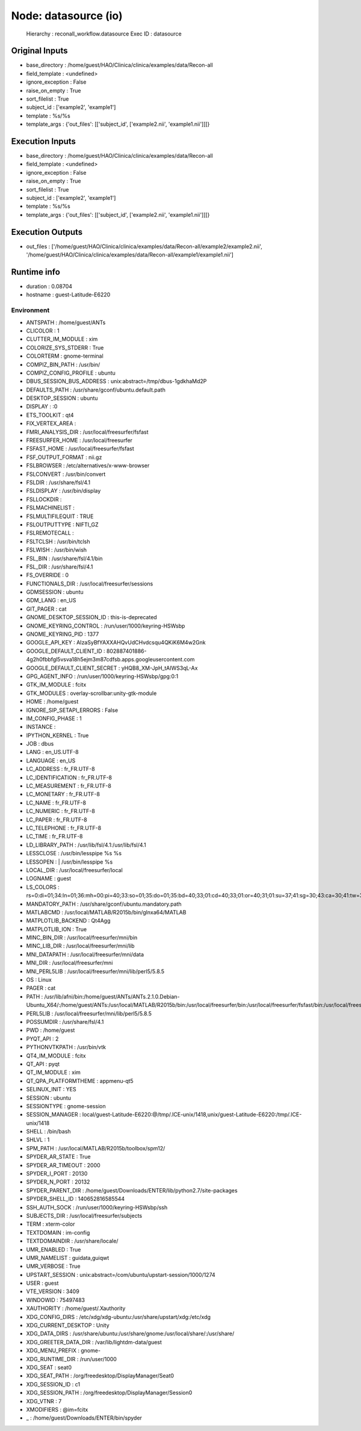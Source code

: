 Node: datasource (io)
=====================

 Hierarchy : reconall_workflow.datasource
 Exec ID : datasource

Original Inputs
---------------

* base_directory : /home/guest/HAO/Clinica/clinica/examples/data/Recon-all
* field_template : <undefined>
* ignore_exception : False
* raise_on_empty : True
* sort_filelist : True
* subject_id : ['example2', 'example1']
* template : %s/%s
* template_args : {'out_files': [['subject_id', ['example2.nii', 'example1.nii']]]}

Execution Inputs
----------------

* base_directory : /home/guest/HAO/Clinica/clinica/examples/data/Recon-all
* field_template : <undefined>
* ignore_exception : False
* raise_on_empty : True
* sort_filelist : True
* subject_id : ['example2', 'example1']
* template : %s/%s
* template_args : {'out_files': [['subject_id', ['example2.nii', 'example1.nii']]]}

Execution Outputs
-----------------

* out_files : ['/home/guest/HAO/Clinica/clinica/examples/data/Recon-all/example2/example2.nii', '/home/guest/HAO/Clinica/clinica/examples/data/Recon-all/example1/example1.nii']

Runtime info
------------

* duration : 0.08704
* hostname : guest-Latitude-E6220

Environment
~~~~~~~~~~~

* ANTSPATH : /home/guest/ANTs
* CLICOLOR : 1
* CLUTTER_IM_MODULE : xim
* COLORIZE_SYS_STDERR : True
* COLORTERM : gnome-terminal
* COMPIZ_BIN_PATH : /usr/bin/
* COMPIZ_CONFIG_PROFILE : ubuntu
* DBUS_SESSION_BUS_ADDRESS : unix:abstract=/tmp/dbus-1gdkhaMd2P
* DEFAULTS_PATH : /usr/share/gconf/ubuntu.default.path
* DESKTOP_SESSION : ubuntu
* DISPLAY : :0
* ETS_TOOLKIT : qt4
* FIX_VERTEX_AREA : 
* FMRI_ANALYSIS_DIR : /usr/local/freesurfer/fsfast
* FREESURFER_HOME : /usr/local/freesurfer
* FSFAST_HOME : /usr/local/freesurfer/fsfast
* FSF_OUTPUT_FORMAT : nii.gz
* FSLBROWSER : /etc/alternatives/x-www-browser
* FSLCONVERT : /usr/bin/convert
* FSLDIR : /usr/share/fsl/4.1
* FSLDISPLAY : /usr/bin/display
* FSLLOCKDIR : 
* FSLMACHINELIST : 
* FSLMULTIFILEQUIT : TRUE
* FSLOUTPUTTYPE : NIFTI_GZ
* FSLREMOTECALL : 
* FSLTCLSH : /usr/bin/tclsh
* FSLWISH : /usr/bin/wish
* FSL_BIN : /usr/share/fsl/4.1/bin
* FSL_DIR : /usr/share/fsl/4.1
* FS_OVERRIDE : 0
* FUNCTIONALS_DIR : /usr/local/freesurfer/sessions
* GDMSESSION : ubuntu
* GDM_LANG : en_US
* GIT_PAGER : cat
* GNOME_DESKTOP_SESSION_ID : this-is-deprecated
* GNOME_KEYRING_CONTROL : /run/user/1000/keyring-HSWsbp
* GNOME_KEYRING_PID : 1377
* GOOGLE_API_KEY : AIzaSyBfYAXXAHQvUdCHvdcsqu4QKiK6M4w2Gnk
* GOOGLE_DEFAULT_CLIENT_ID : 802887401886-4g2h0fbbfgl5vsva18h5ejm3m87cdfsb.apps.googleusercontent.com
* GOOGLE_DEFAULT_CLIENT_SECRET : yHQB8_XM-JpH_tAIWS3qL-Ax
* GPG_AGENT_INFO : /run/user/1000/keyring-HSWsbp/gpg:0:1
* GTK_IM_MODULE : fcitx
* GTK_MODULES : overlay-scrollbar:unity-gtk-module
* HOME : /home/guest
* IGNORE_SIP_SETAPI_ERRORS : False
* IM_CONFIG_PHASE : 1
* INSTANCE : 
* IPYTHON_KERNEL : True
* JOB : dbus
* LANG : en_US.UTF-8
* LANGUAGE : en_US
* LC_ADDRESS : fr_FR.UTF-8
* LC_IDENTIFICATION : fr_FR.UTF-8
* LC_MEASUREMENT : fr_FR.UTF-8
* LC_MONETARY : fr_FR.UTF-8
* LC_NAME : fr_FR.UTF-8
* LC_NUMERIC : fr_FR.UTF-8
* LC_PAPER : fr_FR.UTF-8
* LC_TELEPHONE : fr_FR.UTF-8
* LC_TIME : fr_FR.UTF-8
* LD_LIBRARY_PATH : /usr/lib/fsl/4.1:/usr/lib/fsl/4.1
* LESSCLOSE : /usr/bin/lesspipe %s %s
* LESSOPEN : | /usr/bin/lesspipe %s
* LOCAL_DIR : /usr/local/freesurfer/local
* LOGNAME : guest
* LS_COLORS : rs=0:di=01;34:ln=01;36:mh=00:pi=40;33:so=01;35:do=01;35:bd=40;33;01:cd=40;33;01:or=40;31;01:su=37;41:sg=30;43:ca=30;41:tw=30;42:ow=34;42:st=37;44:ex=01;32:*.tar=01;31:*.tgz=01;31:*.arj=01;31:*.taz=01;31:*.lzh=01;31:*.lzma=01;31:*.tlz=01;31:*.txz=01;31:*.zip=01;31:*.z=01;31:*.Z=01;31:*.dz=01;31:*.gz=01;31:*.lz=01;31:*.xz=01;31:*.bz2=01;31:*.bz=01;31:*.tbz=01;31:*.tbz2=01;31:*.tz=01;31:*.deb=01;31:*.rpm=01;31:*.jar=01;31:*.war=01;31:*.ear=01;31:*.sar=01;31:*.rar=01;31:*.ace=01;31:*.zoo=01;31:*.cpio=01;31:*.7z=01;31:*.rz=01;31:*.jpg=01;35:*.jpeg=01;35:*.gif=01;35:*.bmp=01;35:*.pbm=01;35:*.pgm=01;35:*.ppm=01;35:*.tga=01;35:*.xbm=01;35:*.xpm=01;35:*.tif=01;35:*.tiff=01;35:*.png=01;35:*.svg=01;35:*.svgz=01;35:*.mng=01;35:*.pcx=01;35:*.mov=01;35:*.mpg=01;35:*.mpeg=01;35:*.m2v=01;35:*.mkv=01;35:*.webm=01;35:*.ogm=01;35:*.mp4=01;35:*.m4v=01;35:*.mp4v=01;35:*.vob=01;35:*.qt=01;35:*.nuv=01;35:*.wmv=01;35:*.asf=01;35:*.rm=01;35:*.rmvb=01;35:*.flc=01;35:*.avi=01;35:*.fli=01;35:*.flv=01;35:*.gl=01;35:*.dl=01;35:*.xcf=01;35:*.xwd=01;35:*.yuv=01;35:*.cgm=01;35:*.emf=01;35:*.axv=01;35:*.anx=01;35:*.ogv=01;35:*.ogx=01;35:*.aac=00;36:*.au=00;36:*.flac=00;36:*.mid=00;36:*.midi=00;36:*.mka=00;36:*.mp3=00;36:*.mpc=00;36:*.ogg=00;36:*.ra=00;36:*.wav=00;36:*.axa=00;36:*.oga=00;36:*.spx=00;36:*.xspf=00;36:
* MANDATORY_PATH : /usr/share/gconf/ubuntu.mandatory.path
* MATLABCMD : /usr/local/MATLAB/R2015b/bin/glnxa64/MATLAB
* MATPLOTLIB_BACKEND : Qt4Agg
* MATPLOTLIB_ION : True
* MINC_BIN_DIR : /usr/local/freesurfer/mni/bin
* MINC_LIB_DIR : /usr/local/freesurfer/mni/lib
* MNI_DATAPATH : /usr/local/freesurfer/mni/data
* MNI_DIR : /usr/local/freesurfer/mni
* MNI_PERL5LIB : /usr/local/freesurfer/mni/lib/perl5/5.8.5
* OS : Linux
* PAGER : cat
* PATH : /usr/lib/afni/bin:/home/guest/ANTs/ANTs.2.1.0.Debian-Ubuntu_X64/:/home/guest/ANTs:/usr/local/MATLAB/R2015b/bin:/usr/local/freesurfer/bin:/usr/local/freesurfer/fsfast/bin:/usr/local/freesurfer/tktools:/usr/share/fsl/4.1/bin:/usr/local/freesurfer/mni/bin:/usr/share/fsl/4.1/4.1/bin:/home/guest/Downloads/ENTER/bin:/usr/local/sbin:/usr/local/bin:/usr/sbin:/usr/bin:/sbin:/bin:/usr/games:/usr/local/games:/usr/lib/fsl/4.1:/usr/lib/fsl/4.1
* PERL5LIB : /usr/local/freesurfer/mni/lib/perl5/5.8.5
* POSSUMDIR : /usr/share/fsl/4.1
* PWD : /home/guest
* PYQT_API : 2
* PYTHONVTKPATH : /usr/bin/vtk
* QT4_IM_MODULE : fcitx
* QT_API : pyqt
* QT_IM_MODULE : xim
* QT_QPA_PLATFORMTHEME : appmenu-qt5
* SELINUX_INIT : YES
* SESSION : ubuntu
* SESSIONTYPE : gnome-session
* SESSION_MANAGER : local/guest-Latitude-E6220:@/tmp/.ICE-unix/1418,unix/guest-Latitude-E6220:/tmp/.ICE-unix/1418
* SHELL : /bin/bash
* SHLVL : 1
* SPM_PATH : /usr/local/MATLAB/R2015b/toolbox/spm12/
* SPYDER_AR_STATE : True
* SPYDER_AR_TIMEOUT : 2000
* SPYDER_I_PORT : 20130
* SPYDER_N_PORT : 20132
* SPYDER_PARENT_DIR : /home/guest/Downloads/ENTER/lib/python2.7/site-packages
* SPYDER_SHELL_ID : 140652816585544
* SSH_AUTH_SOCK : /run/user/1000/keyring-HSWsbp/ssh
* SUBJECTS_DIR : /usr/local/freesurfer/subjects
* TERM : xterm-color
* TEXTDOMAIN : im-config
* TEXTDOMAINDIR : /usr/share/locale/
* UMR_ENABLED : True
* UMR_NAMELIST : guidata,guiqwt
* UMR_VERBOSE : True
* UPSTART_SESSION : unix:abstract=/com/ubuntu/upstart-session/1000/1274
* USER : guest
* VTE_VERSION : 3409
* WINDOWID : 75497483
* XAUTHORITY : /home/guest/.Xauthority
* XDG_CONFIG_DIRS : /etc/xdg/xdg-ubuntu:/usr/share/upstart/xdg:/etc/xdg
* XDG_CURRENT_DESKTOP : Unity
* XDG_DATA_DIRS : /usr/share/ubuntu:/usr/share/gnome:/usr/local/share/:/usr/share/
* XDG_GREETER_DATA_DIR : /var/lib/lightdm-data/guest
* XDG_MENU_PREFIX : gnome-
* XDG_RUNTIME_DIR : /run/user/1000
* XDG_SEAT : seat0
* XDG_SEAT_PATH : /org/freedesktop/DisplayManager/Seat0
* XDG_SESSION_ID : c1
* XDG_SESSION_PATH : /org/freedesktop/DisplayManager/Session0
* XDG_VTNR : 7
* XMODIFIERS : @im=fcitx
* _ : /home/guest/Downloads/ENTER/bin/spyder

